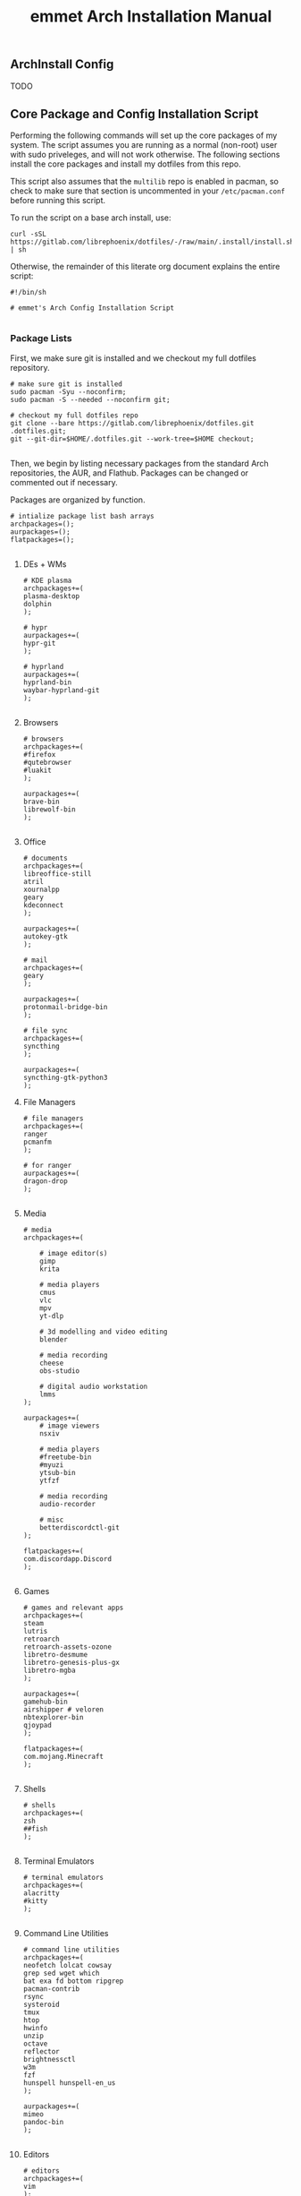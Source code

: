 #+title: emmet Arch Installation Manual

** ArchInstall Config
TODO

** Core Package and Config Installation Script
Performing the following commands will set up the core packages of my system. The script assumes you are running as a normal (non-root) user with sudo priveleges, and will not work otherwise. The following sections install the core packages and install my dotfiles from this repo.

This script also assumes that the =multilib= repo is enabled in pacman, so check to make sure that section is uncommented in your =/etc/pacman.conf= before running this script.

To run the script on a base arch install, use:
#+BEGIN_SRC shell :noeval
curl -sSL https://gitlab.com/librephoenix/dotfiles/-/raw/main/.install/install.sh | sh
#+END_SRC

Otherwise, the remainder of this literate org document explains the entire script:
#+BEGIN_SRC shell :tangle install.sh
#!/bin/sh

# emmet's Arch Config Installation Script

#+END_SRC
*** Package Lists
First, we make sure git is installed and we checkout my full dotfiles repository.
#+BEGIN_SRC shell :tangle install.sh
# make sure git is installed
sudo pacman -Syu --noconfirm;
sudo pacman -S --needed --noconfirm git;

# checkout my full dotfiles repo
git clone --bare https://gitlab.com/librephoenix/dotfiles.git .dotfiles.git;
git --git-dir=$HOME/.dotfiles.git --work-tree=$HOME checkout;

#+END_SRC

Then, we begin by listing necessary packages from the standard Arch repositories, the AUR, and Flathub.  Packages can be changed or commented out if necessary.

Packages are organized by function.
#+BEGIN_SRC shell :tangle install.sh
# intialize package list bash arrays
archpackages=();
aurpackages=();
flatpackages=();

#+END_SRC

**** DEs + WMs
#+BEGIN_SRC shell :tangle install.sh
    # KDE plasma
    archpackages+=(
    plasma-desktop
    dolphin
    );

    # hypr
    aurpackages+=(
    hypr-git
    );

    # hyprland
    aurpackages+=(
    hyprland-bin
    waybar-hyprland-git
    );

#+END_SRC

**** Browsers
#+BEGIN_SRC shell :tangle install.sh
    # browsers
    archpackages+=(
    #firefox
    #qutebrowser
    #luakit
    );

    aurpackages+=(
    brave-bin
    librewolf-bin
    );

#+END_SRC

**** Office
#+BEGIN_SRC shell :tangle install.sh
    # documents
    archpackages+=(
    libreoffice-still
    atril
    xournalpp
    geary
    kdeconnect
    );

    aurpackages+=(
    autokey-gtk
    );

    # mail
    archpackages+=(
    geary
    );

    aurpackages+=(
    protonmail-bridge-bin
    );

    # file sync
    archpackages+=(
    syncthing
    );

    aurpackages+=(
    syncthing-gtk-python3
    );
#+END_SRC

**** File Managers
#+BEGIN_SRC shell :tangle install.sh
    # file managers
    archpackages+=(
    ranger
    pcmanfm
    );

    # for ranger
    aurpackages+=(
    dragon-drop
    );

#+END_SRC

**** Media
#+BEGIN_SRC shell :tangle install.sh
    # media
    archpackages+=(

        # image editor(s)
        gimp
        krita

        # media players
        cmus
        vlc
        mpv
        yt-dlp

        # 3d modelling and video editing
        blender

        # media recording
        cheese
        obs-studio

        # digital audio workstation
        lmms
    );

    aurpackages+=(
        # image viewers
        nsxiv

        # media players
        #freetube-bin
        #myuzi
        ytsub-bin
        ytfzf

        # media recording
        audio-recorder

        # misc
        betterdiscordctl-git
    );

    flatpackages+=(
    com.discordapp.Discord
    );

#+END_SRC
**** Games
#+BEGIN_SRC shell :tangle install.sh
    # games and relevant apps
    archpackages+=(
    steam
    lutris
    retroarch
    retroarch-assets-ozone
    libretro-desmume
    libretro-genesis-plus-gx
    libretro-mgba
    );

    aurpackages+=(
    gamehub-bin
    airshipper # veloren
    nbtexplorer-bin
    qjoypad
    );

    flatpackages+=(
    com.mojang.Minecraft
    );

#+END_SRC

**** Shells
#+BEGIN_SRC shell :tangle install.sh
    # shells
    archpackages+=(
    zsh
    ##fish
    );

#+END_SRC
**** Terminal Emulators
#+BEGIN_SRC shell :tangle install.sh
    # terminal emulators
    archpackages+=(
    alacritty
    #kitty
    );

#+END_SRC

**** Command Line Utilities
#+BEGIN_SRC shell :tangle install.sh
    # command line utilities
    archpackages+=(
    neofetch lolcat cowsay
    grep sed wget which
    bat exa fd bottom ripgrep
    pacman-contrib
    rsync
    systeroid
    tmux
    htop
    hwinfo
    unzip
    octave
    reflector
    brightnessctl
    w3m
    fzf
    hunspell hunspell-en_us
    );

    aurpackages+=(
    mimeo
    pandoc-bin
    );

#+END_SRC
**** Editors
#+BEGIN_SRC shell :tangle install.sh
    # editors
    archpackages+=(
    vim
    );

    aurpackages+=(
    emacs-gcc-wayland-devel-bin
    vim-plug
    );

#+END_SRC
**** Development
#+BEGIN_SRC shell :tangle install.sh
    # development packages

#+END_SRC
***** Android
#+BEGIN_SRC shell :tangle install.sh
        # android
        archpackages+=(
        android-tools
        android-udev
        );
#+END_SRC
***** CC
#+BEGIN_SRC shell :tangle install.sh
        # cc
        archpackages+=(
        gcc
        clang
        make
        cmake
        autoconf
        automake
        libtool
        );

#+END_SRC

***** Python
#+BEGIN_SRC shell :tangle install.sh
        # python
        archpackages+=(
        python
        python-pip
        );

#+END_SRC

***** Haskell
#+BEGIN_SRC shell :tangle install.sh
        # haskell
        aurpackages+=(
        haskell-language-server-static
        );

#+END_SRC

***** Java
#+BEGIN_SRC shell :tangle install.sh
        # java
        archpackages+=(
        jdk-openjdk
        jre-openjdk
        gradle
        );

#+END_SRC

***** Gamedev
#+BEGIN_SRC shell :tangle install.sh
        # gamedev
        archpackages+=(
        godot
        );

#+END_SRC
***** Other
#+BEGIN_SRC shell :tangle install.sh
        # other
        archpackages+=(
        texinfo
        libffi zlib # required to build xmonad + xmobar
        );

#+END_SRC
**** Fonts
#+BEGIN_SRC shell :tangle install.sh
    #fonts
    archpackages+=(
    ttf-font-awesome
    ttf-inconsolata
    ttf-nerd-fonts-symbols
    ttf-nerd-fonts-symbols-1000-em
    ttf-nerd-fonts-symbols-mono
    ttf-iosevka-nerd
    ttf-ubuntu-font-family
    terminus-font
    );

    aurpackages+=(
    otf-inconsolata-powerline-git
    ttf-unifont
    );

#+END_SRC
**** Compositor and Desktop Utils
#+BEGIN_SRC shell :tangle install.sh
    # desktop utils
    archpackages+=(
    sddm
    dmenu
    tint2
    nitrogen
    lxappearance
    mate-icon-theme
    grub-customizer
    xcursor-themes
    );

    aurpackages+=(
    picom-jonaburg-git
    qt5-styleplugins
    qt5ct
    xwinwrap-git
    sddm-sugar-dark
    xcursor-simp1e-breeze-snow
    alttab-git
    );
#+END_SRC

**** X Utils
#+BEGIN_SRC shell :tangle install.sh
    # graphical display and X utils
    archpackages+=(
    xorg
    autorandr
    xorg-xinit
    ##xf86-video-vesa
    ##xf86-video-intel
    xf86-video-amdgpu
    xdotool
    xclip
    ddcutil
    );

    aurpackages+=(
    caffeine-ng
    sct
    twmn-git
    );
#+END_SRC

**** Wayland Utils
#+BEGIN_SRC shell :tangle install.sh
    # wayland utils
    archpackages+=(
    xdg-desktop-portal-wlr
    xorg-xlsclients
    glfw-wayland
    swayidle
    swaylock
    grim
    slurp
    wayshot
    wev
    );

    aurpackages+=(
    wlsunset
    hyprpaper-git
    );

#+END_SRC
**** Audio Server
#+BEGIN_SRC shell :tangle install.sh
    # pipewire for audio server
    archpackages+=(
    pipewire
    wireplumber
    helvum
    pipewire-alsa
    pipewire-pulse
    pavucontrol
    pipewire-jack
    );

#+END_SRC

**** Virtual Machines
#+BEGIN_SRC shell :tangle install.sh
    # virtual machines
    archpackages+=(
    libvirt
    virt-manager
    qemu-full
    lxc
    swtpm
    );

#+END_SRC

**** Core System Packages
#+BEGIN_SRC shell :tangle install.sh
    # core system packages
    archpackages+=(
    linux linux-firmware linux-headers
    base base-devel
    binutils
    git
    git-delta
    fakeroot
    dialog
    xdg-utils
    cups
    gparted
    flatpak
    );

    aurpackages+=(
    auto-cpufreq
    );

#+END_SRC

**** Security
#+BEGIN_SRC shell :tangle install.sh
    # security
    archpackages+=(
    xsecurelock xautolock
    ufw gufw
    yubikey-manager
    libsecret gnome-keyring seahorse
    keepassxc
    );

#+END_SRC

**** Networking Utils
#+BEGIN_SRC shell :tangle install.sh
    # networking
    archpackages+=(
    networkmanager
    network-manager-applet
    wireless_tools
    wpa_supplicant
    dhclient
    dnsmasq
    );

    aurpackages+=(
    nm-tray-git
    protonvpn
    rdm-bin
    );

#+END_SRC
**** File Systems
#+BEGIN_SRC shell :tangle install.sh
    # file systems
    archpackages+=(
    dosfstools
    );

#+END_SRC
**** Microcode
#+BEGIN_SRC shell :tangle install.sh
    # microcode
    archpackages+=(
    ##intel-ucode
    amd-ucode
    );

#+END_SRC
*** Install Packages
Here, we begin by installing necessary packages from the standard Arch repositories.  Then, after the Arch packages are installed, paru is installed with relevant AUR packages.  Then, packages via Flatpak are installed.  Finally, stack is installed along with needed Haskell packages.

To complete the installation, packages not tracked by package managers are installed, including: Doom Emacs, Oh My Zsh + Zsh Plugins.
**** Arch Packages
#+BEGIN_SRC shell :tangle install.sh
# install arch packages
sudo pacman -S --needed --noconfirm "${archpackages[@]}";

#+END_SRC

**** Paru + AUR Packages
#+BEGIN_SRC shell :tangle install.sh
# install paru if it isn't already installed
sudo pacman -S --needed --noconfirm base-devel;
if ! command -v paru &> /dev/null
   then
      cd /tmp;
      git clone https://aur.archlinux.org/paru.git;
      cd paru;
      makepkg -si;
fi;
cd ~;

# install aur packages
paru -S --needed --noconfirm "${aurpackages[@]}";

#+END_SRC

**** Flatpaks
#+BEGIN_SRC shell :tangle install.sh
# install flatpaks
flatpak install "${flatpackages[@]}";

# apply my gtk themes to all flatpaks
sudo flatpak override --filesystem=$HOME/.themes;
sudo flatpak override --env=GTK_THEME=OffcialDracula;
sudo flatpak override --env=QT_STYLE_OVERRIDE=qt5ct --filesystem=~/.config/qt5ct

# setup file uploads with Discord (files are sandboxed into ~/.discord_launchpad; this works with my ranger config)
mkdir ~/.discord_launchpad;
sudo flatpak override com.discordapp.Discord --filesystem=$HOME/.discord_launchpad

# set up betterdiscord
betterdiscordctl -i flatpak install

#+END_SRC
**** Stack Packages
***** Install Stack
#+BEGIN_SRC shell :tangle install.sh
# install stack
curl -sSL https://get.haskellstack.org/ | sh;

#+END_SRC
***** Install XMonad and XMobar plus extras
#+BEGIN_SRC shell :tangle install.sh
# install xmonad and xmobar

# go to .xmonad working directory
cd ~/.xmonad;

# clone xmonad, xmonad-contrib, and xmobar
git clone https://github.com/xmonad/xmonad ~/.xmonad/xmonad-git;
git clone https://github.com/xmonad/xmonad-contrib ~/.xmonad/xmonad-contrib-git;
git clone https://codeberg.org/xmobar/xmobar.git ~/.xmonad/xmobar-git;

# setup stack and install
stack setup;
stack install;

# compile xmonadctl binary
stack ghc xmonadctl.hs;

#+END_SRC
***** Install Hledger
#+BEGIN_SRC shell :tangle install.sh
# install hledger

stack install hledger;

#+END_SRC

**** Doom Emacs
#+BEGIN_SRC shell :tangle install.sh
# install doom
git clone --depth 1 https://github.com/doomemacs/doomemacs ~/.emacs.d; &&
~/.emacs.d/bin/doom install;
~/.emacs.d/bin/doom sync;

#+END_SRC
**** Oh My Zsh
#+BEGIN_SRC shell :tangle install.sh
# install oh-my-zsh with unattended flag
sh -c "$(curl -fsSL https://raw.github.com/ohmyzsh/ohmyzsh/master/tools/install.sh)" --unattended; &&

# re-apply my existing config
mv ~/.zshrc.pre-oh-my-zsh ~/.zshrc; &&

# get zsh plugins
git clone https://github.com/zsh-users/zsh-autosuggestions ${ZSH_CUSTOM:-~/.oh-my-zsh/custom}/plugins/zsh-autosuggestions; &&

git clone https://github.com/zsh-users/zsh-syntax-highlighting.git ${ZSH_CUSTOM:-~/.oh-my-zsh/custom}/plugins/zsh-syntax-highlighting; &&

chsh -s /bin/zsh;

#+END_SRC
*** Post Install Reminders
In this section, the script outputs a list of "post install reminders" which are things that I haven't added to the script yet, or are difficult to set up a script for.
#+BEGIN_SRC shell :tangle install.sh
# post install reminders
echo ""
echo "Post Install Reminders"
echo "-------------------"
echo ""
echo "Configure wallpaper via nitrogen"
echo "Set up mbsync and mu4e, including mu-1.16.5"
echo "Transfer relevant files via backups and syncthing"
echo "Configure larger and nicer fonts for the tty"
echo "Set up ssh keys for servers and git"

#+END_SRC
